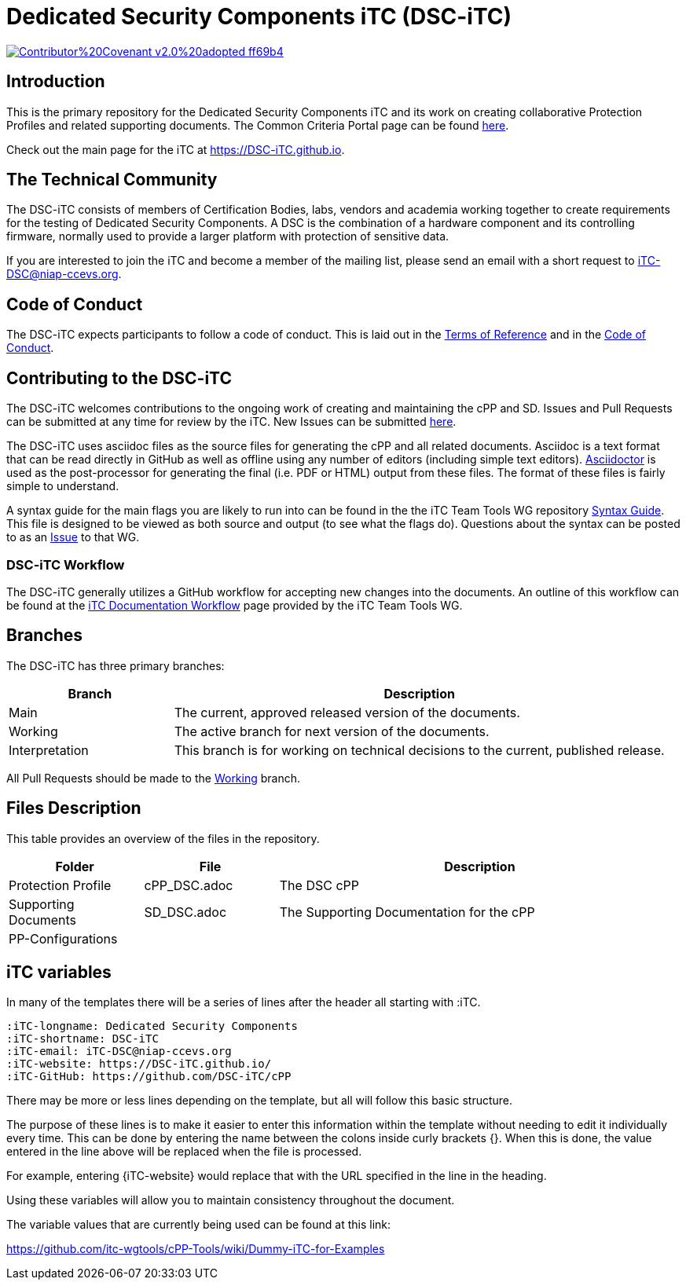 = Dedicated Security Components iTC (DSC-iTC)

image::https://img.shields.io/badge/Contributor%20Covenant-v2.0%20adopted-ff69b4.svg[link="https://github.com/DSC-iTC/Governance/blob/Working/code_of_conduct.adoc"]

== Introduction
This is the primary repository for the Dedicated Security Components iTC and its work on creating collaborative Protection Profiles and related supporting documents. The Common Criteria Portal page can be found https://www.commoncriteriaportal.org/communities/dedicated_security_components.cfm[here].

Check out the main page for the iTC at https://DSC-iTC.github.io.

== The Technical Community
The DSC-iTC consists of members of Certification Bodies, labs, vendors and academia working together to create requirements for the testing of Dedicated Security Components. A DSC is the combination of a hardware component and its controlling firmware, normally used to provide a larger platform with protection of sensitive data.

If you are interested to join the iTC and become a member of the mailing list, please send an email with a short request to iTC-DSC@niap-ccevs.org.

== Code of Conduct
The DSC-iTC expects participants to follow a code of conduct. This is laid out in the https://github.com/DSC-iTC/Governance[Terms of Reference] and in the https://github.com/DSC-iTC/Governance/blob/Working/code_of_conduct.adoc[Code of Conduct].

== Contributing to the DSC-iTC
The DSC-iTC welcomes contributions to the ongoing work of creating and maintaining the cPP and SD. Issues and Pull Requests can be submitted at any time for review by the iTC. New Issues can be submitted https://github.com/DSC-iTC/cPP/issues/new/choose[here].

The DSC-iTC uses asciidoc files as the source files for generating the cPP and all related documents. Asciidoc is a text format that can be read directly in GitHub as well as offline using any number of editors (including simple text editors). https://asciidoctor.org[Asciidoctor] is used as the post-processor for generating the final (i.e. PDF or HTML) output from these files. The format of these files is fairly simple to understand.

A syntax guide for the main flags you are likely to run into can be found in the the iTC Team Tools WG repository https://github.com/itc-wgtools/cPP-Tools/tree/master/User%20Guidance[Syntax Guide]. This file is designed to be viewed as both source and output (to see what the flags do). Questions about the syntax can be posted to as an https://github.com/itc-wgtools/cPP-Tools/tree/master/User%20Guidance[Issue] to that WG.

=== DSC-iTC Workflow
The DSC-iTC generally utilizes a GitHub workflow for accepting new changes into the documents. An outline of this workflow can be found at the https://itc-wgtools.github.io/admin-guide/Maint-Project-Flow.html[iTC Documentation Workflow] page provided by the iTC Team Tools WG.

== Branches
The DSC-iTC has three primary branches:

[cols=".^1,.^3",options="header"]
|===
|Branch
|Description

|Main
|The current, approved released version of the documents.

|Working
|The active branch for next version of the documents.

|Interpretation
|This branch is for working on technical decisions to the current, published release. 

|===

All Pull Requests should be made to the https://github.com/DSC-iTC/cPP/tree/working[Working] branch.

== Files Description
This table provides an overview of the files in the repository.

[cols=".^1,.^1,.^3",options="header"]
|===

|Folder
|File
|Description

|Protection Profile
|cPP_DSC.adoc
|The DSC cPP

|Supporting Documents
|SD_DSC.adoc
|The Supporting Documentation for the cPP

|PP-Configurations
|
|

|===

== iTC variables
In many of the templates there will be a series of lines after the header all starting with :iTC.

 :iTC-longname: Dedicated Security Components
 :iTC-shortname: DSC-iTC
 :iTC-email: iTC-DSC@niap-ccevs.org
 :iTC-website: https://DSC-iTC.github.io/
 :iTC-GitHub: https://github.com/DSC-iTC/cPP

There may be more or less lines depending on the template, but all will follow this basic structure.

The purpose of these lines is to make it easier to enter this information within the template without needing to edit it individually every time. This can be done by entering the name between the colons inside curly brackets {}. When this is done, the value entered in the line above will be replaced when the file is processed.

For example, entering {iTC-website} would replace that with the URL specified in the line in the heading.

Using these variables will allow you to maintain consistency throughout the document.

The variable values that are currently being used can be found at this link:

https://github.com/itc-wgtools/cPP-Tools/wiki/Dummy-iTC-for-Examples
